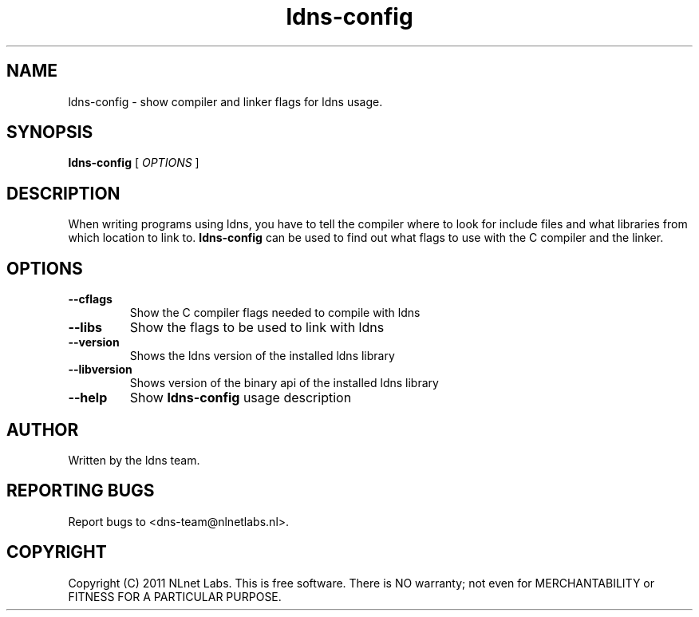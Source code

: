 .TH ldns-config 1 "22 Sep 2011"
.SH NAME
ldns-config \- show compiler and linker flags for ldns usage.
.SH SYNOPSIS
.B ldns-config
[
.IR OPTIONS
]

.SH DESCRIPTION
When writing programs using ldns, you have to tell the compiler
where to look for include files and what libraries from which location
to link to. \fBldns-config\fR can be used to find out what flags to use
with the C compiler and the linker.

.SH OPTIONS
.TP
\fB--cflags\fR
Show the C compiler flags needed to compile with ldns

.TP
\fB--libs\fR
Show the flags to be used to link with ldns

.TP
\fB--version\fR
Shows the ldns version of the installed ldns library

.TP
\fB--libversion\fR
Shows version of the binary api of the installed ldns library

.TP
\fB--help\fR
Show \fBldns-config\fR usage description

.SH AUTHOR
Written by the ldns team.

.SH REPORTING BUGS
Report bugs to <dns-team@nlnetlabs.nl>.

.SH COPYRIGHT
Copyright (C) 2011 NLnet Labs. This is free software. There is NO
warranty; not even for MERCHANTABILITY or FITNESS FOR A PARTICULAR
PURPOSE.

